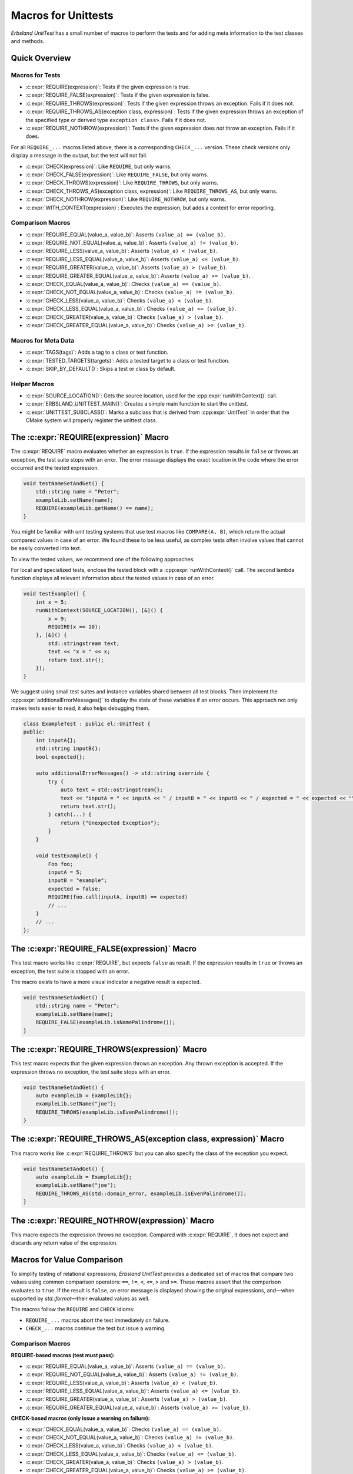 
.. index::
    !single: Macros
    single: Test Macros

.. cpp:namespace:: erbsland::unittest::UnitTest

.. _macros:

Macros for Unittests
====================

*Erbsland UnitTest* has a small number of macros to perform the tests and for adding meta information to the test classes and methods.

Quick Overview
--------------

Macros for Tests
~~~~~~~~~~~~~~~~

- :c:expr:`REQUIRE(expression)`: Tests if the given expression is true.
- :c:expr:`REQUIRE_FALSE(expression)`: Tests if the given expression is false.
- :c:expr:`REQUIRE_THROWS(expression)`: Tests if the given expression throws an exception. Fails if it does not.
- :c:expr:`REQUIRE_THROWS_AS(exception class, expression)`: Tests if the given expression throws an exception of the specified type or derived type ``exception class>``. Fails if it does not.
- :c:expr:`REQUIRE_NOTHROW(expression)`: Tests if the given expression does *not* throw an exception. Fails if it does.

For all ``REQUIRE_...`` macros listed above, there is a corresponding ``CHECK_...`` version. These check versions only display a message in the output, but the test will not fail.

- :c:expr:`CHECK(expression)`: Like ``REQUIRE``, but only warns.
- :c:expr:`CHECK_FALSE(expression)`: Like ``REQUIRE_FALSE``, but only warns.
- :c:expr:`CHECK_THROWS(expression)`: Like ``REQUIRE_THROWS``, but only warns.
- :c:expr:`CHECK_THROWS_AS(exception class, expression)`: Like ``REQUIRE_THROWS_AS``, but only warns.
- :c:expr:`CHECK_NOTHROW(expression)`: Like ``REQUIRE_NOTHROW``, but only warns.

- :c:expr:`WITH_CONTEXT(expression)`: Executes the expression, but adds a context for error reporting.

Comparison Macros
~~~~~~~~~~~~~~~~~

- :c:expr:`REQUIRE_EQUAL(value_a, value_b)`: Asserts ``(value_a) == (value_b)``.
- :c:expr:`REQUIRE_NOT_EQUAL(value_a, value_b)`: Asserts ``(value_a) != (value_b)``.
- :c:expr:`REQUIRE_LESS(value_a, value_b)`: Asserts ``(value_a) < (value_b)``.
- :c:expr:`REQUIRE_LESS_EQUAL(value_a, value_b)`: Asserts ``(value_a) <= (value_b)``.
- :c:expr:`REQUIRE_GREATER(value_a, value_b)`: Asserts ``(value_a) > (value_b)``.
- :c:expr:`REQUIRE_GREATER_EQUAL(value_a, value_b)`: Asserts ``(value_a) >= (value_b)``.
- :c:expr:`CHECK_EQUAL(value_a, value_b)`: Checks ``(value_a) == (value_b)``.
- :c:expr:`CHECK_NOT_EQUAL(value_a, value_b)`: Checks ``(value_a) != (value_b)``.
- :c:expr:`CHECK_LESS(value_a, value_b)`: Checks ``(value_a) < (value_b)``.
- :c:expr:`CHECK_LESS_EQUAL(value_a, value_b)`: Checks ``(value_a) <= (value_b)``.
- :c:expr:`CHECK_GREATER(value_a, value_b)`: Checks ``(value_a) > (value_b)``.
- :c:expr:`CHECK_GREATER_EQUAL(value_a, value_b)`: Checks ``(value_a) >= (value_b)``.

Macros for Meta Data
~~~~~~~~~~~~~~~~~~~~

- :c:expr:`TAGS(tags)`: Adds a tag to a class or test function.
- :c:expr:`TESTED_TARGETS(targets)`: Adds a tested target to a class or test function.
- :c:expr:`SKIP_BY_DEFAULT()`: Skips a test or class by default.

Helper Macros
~~~~~~~~~~~~~

- :c:expr:`SOURCE_LOCATION()`: Gets the source location, used for the :cpp:expr:`runWithContext()` call.
- :c:expr:`ERBSLAND_UNITTEST_MAIN()`: Creates a simple main function to start the unittest.
- :c:expr:`UNITTEST_SUBCLASS()`: Marks a subclass that is derived from :cpp:expr:`UnitTest` in order that the CMake system will properly register the unittest class.


The :c:expr:`REQUIRE(expression)` Macro
---------------------------------------

The :c:expr:`REQUIRE` macro evaluates whether an expression is ``true``. If the expression results in ``false`` or throws an exception, the test suite stops with an error. The error message displays the exact location in the code where the error occurred and the tested expression.

.. code-block:: cpp

    void testNameSetAndGet() {
        std::string name = "Peter";
        exampleLib.setName(name);
        REQUIRE(exampleLib.getName() == name);
    }

You might be familiar with unit testing systems that use test macros like ``COMPARE(A, B)``, which return the actual compared values in case of an error. We found these to be less useful, as complex tests often involve values that cannot be easily converted into text.

To view the tested values, we recommend one of the following approaches.

For local and specialized tests, enclose the tested block with a :cpp:expr:`runWithContext()` call. The second lambda function displays all relevant information about the tested values in case of an error.

.. code-block:: cpp

    void testExample() {
        int x = 5;
        runWithContext(SOURCE_LOCATION(), [&]() {
            x = 9;
            REQUIRE(x == 10);
        }, [&]() {
            std::stringstream text;
            text << "x = " << x;
            return text.str();
        });
    }

We suggest using small test suites and instance variables shared between all test blocks. Then implement the :cpp:expr:`additionalErrorMessages()` to display the state of these variables if an error occurs. This approach not only makes tests easier to read, it also helps debugging them.

.. code-block:: cpp

    class ExampleTest : public el::UnitTest {
    public:
        int inputA{};
        std::string inputB{};
        bool expected{};

        auto additionalErrorMessages() -> std::string override {
            try {
                auto text = std::ostringstream{};
                text << "inputA = " << inputA << " / inputB = " << inputB << " / expected = " << expected << "\n";
                return text.str();
            } catch(...) {
                return {"Unexpected Exception"};
            }
        }

        void testExample() {
            Foo foo;
            inputA = 5;
            inputB = "example";
            expected = false;
            REQUIRE(foo.call(inputA, inputB) == expected)
            // ...
        }
        // ...
    };

The :c:expr:`REQUIRE_FALSE(expression)` Macro
---------------------------------------------

This test macro works like :c:expr:`REQUIRE`, but expects ``false`` as result. If the expression results in ``true`` or throws an exception, the test suite is stopped with an error.

The macro exists to have a more visual indicator a negative result is expected.

.. code-block:: cpp

    void testNameSetAndGet() {
        std::string name = "Peter";
        exampleLib.setName(name);
        REQUIRE_FALSE(exampleLib.isNamePalindrome());
    }

The :c:expr:`REQUIRE_THROWS(expression)` Macro
----------------------------------------------

This test macro expects that the given expression throws an exception. Any thrown exception is accepted. If the expression throws no exception, the test suite stops with an error.

.. code-block:: cpp

    void testNameSetAndGet() {
        auto exampleLib = ExampleLib{};
        exampleLib.setName("joe");
        REQUIRE_THROWS(exampleLib.isEvenPalindrome());
    }

The :c:expr:`REQUIRE_THROWS_AS(exception class, expression)` Macro
------------------------------------------------------------------

This macro works like :c:expr:`REQUIRE_THROWS` but you can also specify the class of the exception you expect.

.. code-block:: cpp

    void testNameSetAndGet() {
        auto exampleLib = ExampleLib{};
        exampleLib.setName("joe");
        REQUIRE_THROWS_AS(std::domain_error, exampleLib.isEvenPalindrome());
    }

The :c:expr:`REQUIRE_NOTHROW(expression)` Macro
-----------------------------------------------

This macro expects the expression throws no exception. Compared with :c:expr:`REQUIRE`, it does not expect and discards any return value of the expression.

Macros for Value Comparison
---------------------------

To simplify testing of relational expressions, *Erbsland UnitTest* provides a dedicated set of macros that compare two values using common comparison operators: ``==``, ``!=``, ``<``, ``<=``, ``>`` and ``>=``. These macros assert that the comparison evaluates to ``true``. If the result is ``false``, an error message is displayed showing the original expressions, and—when supported by `std::format`—their evaluated values as well.

The macros follow the ``REQUIRE`` and ``CHECK`` idioms:

* ``REQUIRE_...`` macros abort the test immediately on failure.
* ``CHECK_...`` macros continue the test but issue a warning.

Comparison Macros
~~~~~~~~~~~~~~~~~

**REQUIRE-based macros (test must pass):**

- :c:expr:`REQUIRE_EQUAL(value_a, value_b)`: Asserts ``(value_a) == (value_b)``.
- :c:expr:`REQUIRE_NOT_EQUAL(value_a, value_b)`: Asserts ``(value_a) != (value_b)``.
- :c:expr:`REQUIRE_LESS(value_a, value_b)`: Asserts ``(value_a) < (value_b)``.
- :c:expr:`REQUIRE_LESS_EQUAL(value_a, value_b)`: Asserts ``(value_a) <= (value_b)``.
- :c:expr:`REQUIRE_GREATER(value_a, value_b)`: Asserts ``(value_a) > (value_b)``.
- :c:expr:`REQUIRE_GREATER_EQUAL(value_a, value_b)`: Asserts ``(value_a) >= (value_b)``.

**CHECK-based macros (only issue a warning on failure):**

- :c:expr:`CHECK_EQUAL(value_a, value_b)`: Checks ``(value_a) == (value_b)``.
- :c:expr:`CHECK_NOT_EQUAL(value_a, value_b)`: Checks ``(value_a) != (value_b)``.
- :c:expr:`CHECK_LESS(value_a, value_b)`: Checks ``(value_a) < (value_b)``.
- :c:expr:`CHECK_LESS_EQUAL(value_a, value_b)`: Checks ``(value_a) <= (value_b)``.
- :c:expr:`CHECK_GREATER(value_a, value_b)`: Checks ``(value_a) > (value_b)``.
- :c:expr:`CHECK_GREATER_EQUAL(value_a, value_b)`: Checks ``(value_a) >= (value_b)``.

Example Error Message
~~~~~~~~~~~~~~~~~~~~~

If a comparison fails, a diagnostic message is shown that includes the compared expressions and, if formatting is available, their evaluated values:

.. code-block:: text

    Comparison failed: ExampleA == ExampleB
      A: value.type() => ExampleA
      B: expectedValue.type() => ExampleB

Custom Formatting with `std::format`
~~~~~~~~~~~~~~~~~~~~~~~~~~~~~~~~~~~~

For types that do not natively support `std::format`, you can enable value formatting in your error messages by specializing the `std::formatter` template.

Here is an example for a custom enum type:

.. code-block:: cpp

    template<>
    struct std::formatter<MyEnum> : std::formatter<std::string_view> {
        auto format(MyEnum value, format_context& ctx) const {
            std::string_view str;
            switch (value) {
                case MyEnum::ExampleA: str = "ExampleA"; break;
                case MyEnum::ExampleB: str = "ExampleB"; break;
            }
            return std::formatter<std::string_view>::format(str, ctx);
        }
    };

For types with a string conversion method:

.. code-block:: cpp

    template<>
    struct std::formatter<MyString> : std::formatter<std::string> {
        auto format(MyString str, format_context& ctx) const {
            return std::formatter<std::string_view>::format(str.toStdString(), ctx);
        }
    };

By implementing `std::formatter` for your types, you make your test output more insightful and readable—especially when debugging comparison failures.

The ``CHECK_...`` Macros
------------------------

The ``CHECK_...`` macros are counterparts to the ``REQUIRE_...`` macros. If the test in one of these macros fails, this is only reported as warning in the output, but does not stop the test suite.

The :c:expr:`WITH_CONTEXT(expression)` Macro
--------------------------------------------

This macro adds a context around the expression. In case a test fails in the nested expression, the line and file of the :c:expr:`WITH_CONTEXT` statement is also reported in the output.

Use this macro if you call additional test methods to get the original location of the call.

.. code-block:: cpp

    void setAndVerifyName(const std::string &name) {
        exampleLib.setName(name);
        auto expectedSize = name.size();
        REQUIRE(exampleLib.getName() == name);
        REQUIRE(exampleLib.getNameLength() == expectedSize);
    }

    TESTED_TARGETS(getName getNameLength setName)
    void testNameSetAndGet() {
        WITH_CONTEXT(setAndVerifyName({}));
        WITH_CONTEXT(setAndVerifyName("joe"));
        WITH_CONTEXT(setAndVerifyName("anna"));
        // ...
    }

In case of a problem, you see the nested calls in the output:

.. code-block:: none

    Test: NameSetAndGet FAILED!
    [2]: /erbsland-unittest-example/unittest/src/ContextTest.hpp:56: REQUIRE_FALSE(exampleLib.getNameLength() == expectedSize)
    [1]: /erbsland-unittest-example/unittest/src/ContextTest.hpp:67: WITH_CONTEXT(setAndVerifyName("Lisa"))

You can nest as many :c:expr:`WITH_CONTEXT` macros as you like.

Add Tags with :c:expr:`TAGS(...)`
---------------------------------

You can use the :c:expr:`TAGS(...)` macro to add any number of tags to test classes or functions. These tags can help you include or exclude specific groups of test classes or functions when running tests.

.. code-block:: cpp

    TAGS(HeavyCPU)
    class ExampleTest : public el::UnitTest {
    public:
        //
        TAGS(LongRun ExtensiveTest)
        void testEveryCombination() {
            // ...
        }
    };

The usage of tags is flexible and depends on your preferences.

Add Targets with :c:expr:`TESTED_TARGETS(...)`
----------------------------------------------

The c:expr:`TESTED_TARGETS(...)` macro allows you to add information about which targets a given test class or test function is testing. You can use these targets to include or exclude a group of test classes or functions from the test.

.. code-block:: cpp

    TESTED_TARGETS(Nanoseconds Microseconds Milliseconds Seconds Minutes Hours Days Weeks Amount)
    class TimeAmountsTest : public el::UnitTest {
    public:
        // ...
        TESTED_TARGETS(Nanoseconds)
        void testNanoseconds() {
            // ...
        }
    };

You can specify any number of identifiers, separated by whitespace. Although the identifiers don't need to be related to the tested code, we recommended to use the names of tested classes and/or functions.

Skip Tests by Default with :c:expr:`SKIP_BY_DEFAULT()`
------------------------------------------------------

Using the :c:expr:`SKIP_BY_DEFAULT()` macro, you can mark test classes or functions that should not be executed by default. Classes and functions marked with this macro will only be executed if they are explicitly included using a command-line argument when starting the unit test.

.. code-block:: cpp

    SKIP_BY_DEFAULT()
    class ExampleTest : public el::UnitTest {
    public:
        //
        SKIP_BY_DEFAULT()
        void testEveryCombination() {
            // ...
        }
    };

Combine :c:expr:`TAGS(...)`, :c:expr:`TESTED_TARGETS(...)` and :c:expr:`SKIP_BY_DEFAULT()`
------------------------------------------------------------------------------------------

You can combine :c:expr:`TAGS`, :c:expr:`TESTED_TARGETS`, and :c:expr:`SKIP_BY_DEFAULT` for every class and test function by separating them with whitespace:

.. code-block:: cpp

    TAGS(MyTag)
    TESTED_TARGETS(Example)
    SKIP_BY_DEFAULT()
    class ExampleTest : public el::UnitTest {
    public:
        //
        TAGS(MyTag) TESTED_TARGETS(Example) SKIP_BY_DEFAULT()
        void testEveryCombination() {
            // ...
        }
    };

This flexibility allows you to define meta information for each test class and function, making it easier to manage and filter tests based on your requirements.

The Macro :c:expr:`SOURCE_LOCATION()`
-------------------------------------

The macro :c:expr:`SOURCE_LOCATION()` is only used when calling the function :cpp:expr:`runWithContext()`

The Macro :c:expr:`ERBSLAND_UNITTEST_MAIN()`
--------------------------------------------

The macro :c:expr:`ERBSLAND_UNITTEST_MAIN()` is a shortcut for the following ``main`` function:

.. code-block:: cpp

    auto main(int argc, char *argv[]) -> int {
      return ::erbsland::unittest::Controller::instance()->main(argc, argv);
    }

